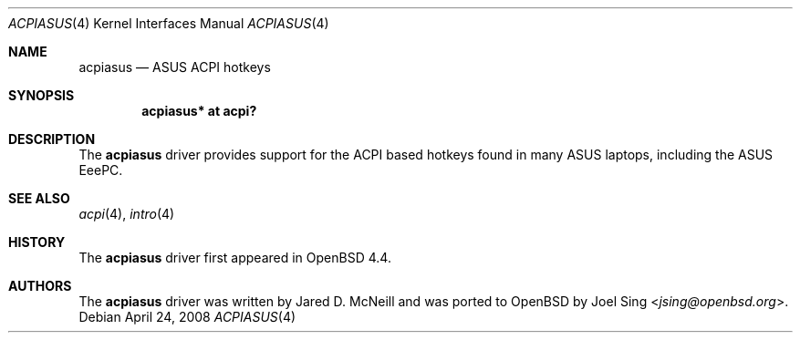 .\"	$OpenBSD: src/share/man/man4/acpiasus.4,v 1.2 2013/07/16 16:05:48 schwarze Exp $
.\"
.\" Copyright (c) 2008 Joel Sing (jsing@openbsd.org)
.\"
.\" Permission to use, copy, modify, and distribute this software for any
.\" purpose with or without fee is hereby granted, provided that the above
.\" copyright notice and this permission notice appear in all copies.
.\"
.\" THE SOFTWARE IS PROVIDED "AS IS" AND THE AUTHOR DISCLAIMS ALL WARRANTIES
.\" WITH REGARD TO THIS SOFTWARE INCLUDING ALL IMPLIED WARRANTIES OF
.\" MERCHANTABILITY AND FITNESS. IN NO EVENT SHALL THE AUTHOR BE LIABLE FOR
.\" ANY SPECIAL, DIRECT, INDIRECT, OR CONSEQUENTIAL DAMAGES OR ANY DAMAGES
.\" WHATSOEVER RESULTING FROM LOSS OF USE, DATA OR PROFITS, WHETHER IN AN
.\" ACTION OF CONTRACT, NEGLIGENCE OR OTHER TORTIOUS ACTION, ARISING OUT OF
.\" OR IN CONNECTION WITH THE USE OR PERFORMANCE OF THIS SOFTWARE.
.\"
.Dd $Mdocdate: April 24 2008 $
.Dt ACPIASUS 4
.Os
.Sh NAME
.Nm acpiasus
.Nd ASUS ACPI hotkeys
.Sh SYNOPSIS
.Cd "acpiasus* at acpi?"
.Sh DESCRIPTION
The
.Nm
driver provides support for the ACPI based hotkeys found in many ASUS laptops,
including the ASUS EeePC.
.Sh SEE ALSO
.Xr acpi 4 ,
.Xr intro 4
.Sh HISTORY
The
.Nm
driver first appeared in
.Ox 4.4 .
.Sh AUTHORS
.An -nosplit
The
.Nm
driver was written by Jared D. McNeill and was ported to
.Ox
by
.An Joel Sing Aq Mt jsing@openbsd.org .
